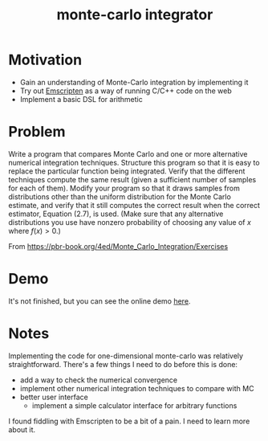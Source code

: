 #+TITLE: monte-carlo integrator

* Motivation
- Gain an understanding of Monte-Carlo integration by implementing it
- Try out [[https://emscripten.org/][Emscripten]] as a way of running C/C++ code on the web
- Implement a basic DSL for arithmetic

* Problem
Write a program that compares Monte Carlo and one or more alternative numerical integration techniques. Structure this program so that it is easy to replace the particular function being integrated. Verify that the different techniques compute the same result (given a sufficient number of samples for each of them). Modify your program so that it draws samples from distributions other than the uniform distribution for the Monte Carlo estimate, and verify that it still computes the correct result when the correct estimator, Equation (2.7), is used. (Make sure that any alternative distributions you use have nonzero probability of choosing any value of \(x\) where \(f(x)>0\).)

From https://pbr-book.org/4ed/Monte_Carlo_Integration/Exercises

* Demo
It's not finished, but you can see the online demo [[https://mc.nothingsinside.org][here]].

* Notes
Implementing the code for one-dimensional monte-carlo was relatively straightforward. There's a few things I need to do before this is done:
- add a way to check the numerical convergence
- implement other numerical integration techniques to compare with MC
- better user interface
  - implement a simple calculator interface for arbitrary functions


I found fiddling with Emscripten to be a bit of a pain. I need to learn more about it.
